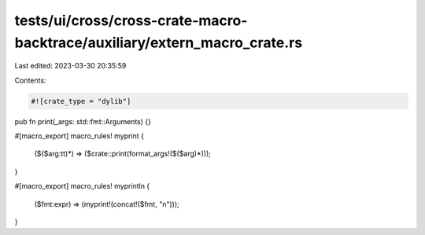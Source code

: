 tests/ui/cross/cross-crate-macro-backtrace/auxiliary/extern_macro_crate.rs
==========================================================================

Last edited: 2023-03-30 20:35:59

Contents:

.. code-block:: rs

    #![crate_type = "dylib"]

pub fn print(_args: std::fmt::Arguments) {}

#[macro_export]
macro_rules! myprint {
    ($($arg:tt)*) => ($crate::print(format_args!($($arg)*)));
}

#[macro_export]
macro_rules! myprintln {
    ($fmt:expr) => (myprint!(concat!($fmt, "\n")));
}



